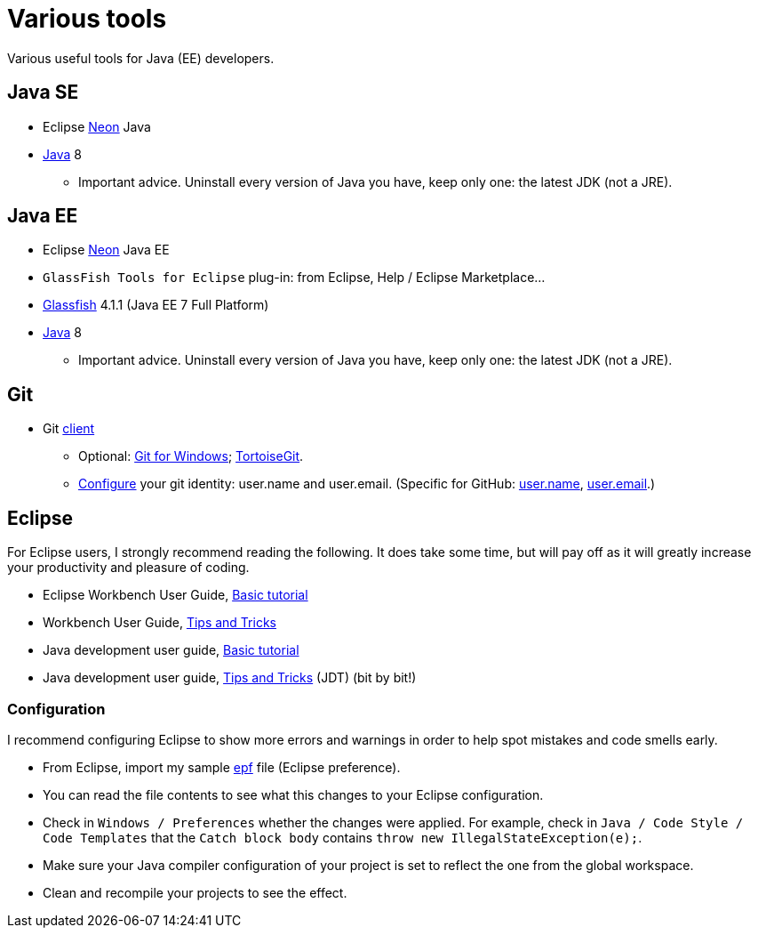 = Various tools
Various useful tools for Java (EE) developers.

== Java SE

* Eclipse https://www.eclipse.org/downloads/packages/eclipse-ide-java-developers/neon2[Neon] Java
* http://www.oracle.com/technetwork/java/javase/downloads/index.html[Java] 8
** Important advice. Uninstall every version of Java you have, keep only one: the latest JDK (not a JRE).

== Java EE

* Eclipse https://www.eclipse.org/downloads/packages/eclipse-ide-java-ee-developers/neon2[Neon] Java EE
* `GlassFish Tools for Eclipse` plug-in: from Eclipse, Help / Eclipse Marketplace…
* https://glassfish.java.net/download.html[Glassfish] 4.1.1 (Java EE 7 Full Platform)
* http://www.oracle.com/technetwork/java/javase/downloads/index.html[Java] 8
** Important advice. Uninstall every version of Java you have, keep only one: the latest JDK (not a JRE).

== Git

* Git https://git-scm.com/downloads[client]
** Optional: https://git-for-windows.github.io/[Git for Windows]; https://tortoisegit.org/[TortoiseGit].
** https://git-scm.com/book/en/v2/Getting-Started-First-Time-Git-Setup[Configure] your git identity: user.name and user.email. (Specific for GitHub: https://help.github.com/articles/setting-your-username-in-git/[user.name], https://help.github.com/articles/setting-your-email-in-git/[user.email].)

== Eclipse
For Eclipse users, I strongly recommend reading the following. It does take some time, but will pay off as it will greatly increase your productivity and pleasure of coding.

* Eclipse Workbench User Guide, http://help.eclipse.org/neon/topic/org.eclipse.platform.doc.user/gettingStarted/qs-02a.htm?cp=0_1_0_0[Basic tutorial]
* Workbench User Guide, http://help.eclipse.org/neon/topic/org.eclipse.platform.doc.user/tips/platform_tips.html?cp=0_5[Tips and Tricks]
* Java development user guide, http://help.eclipse.org/neon/topic/org.eclipse.jdt.doc.user/gettingStarted/qs-2.htm[Basic tutorial]
* Java development user guide, http://help.eclipse.org/neon/topic/org.eclipse.jdt.doc.user/tips/jdt_tips.html?cp=1_5[Tips and Tricks] (JDT) (bit by bit!)

=== Configuration
I recommend configuring Eclipse to show more errors and warnings in order to help spot mistakes and code smells early.

* From Eclipse, import my sample https://raw.githubusercontent.com/edoreld/java-course/patch-1/Best%20practices/Eclipse-prefs.epf[epf] file (Eclipse preference). 
* You can read the file contents to see what this changes to your Eclipse configuration.
* Check in `Windows / Preferences` whether the changes were applied. For example, check in `Java / Code Style / Code Templates` that the `Catch block body` contains `throw new IllegalStateException(e);`.
* Make sure your Java compiler configuration of your project is set to reflect the one from the global workspace.
* Clean and recompile your projects to see the effect.

